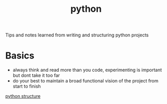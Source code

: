 :PROPERTIES:
:ID:       fde4be5e-8c6d-4fcd-8c1e-3d609b76e1db
:END:
#+title: python
#+filetags: :python:

Tips and notes learned from writing and structuring python projects

* Basics
- always think and read more than you code, experimenting is important but dont take it too far
- do your best to maintain a broad functional vision of the project from start to finish

[[id:182f5fe8-5cee-4537-9627-83a56e064ab4][python structure]]
